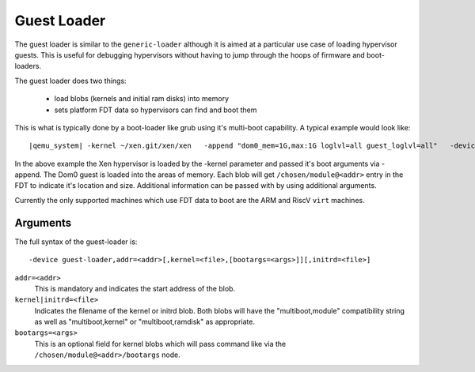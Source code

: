 ..
   Copyright (c) 2020, Linaro

Guest Loader
------------

The guest loader is similar to the ``generic-loader`` although it is
aimed at a particular use case of loading hypervisor guests. This is
useful for debugging hypervisors without having to jump through the
hoops of firmware and boot-loaders.

The guest loader does two things:

  - load blobs (kernels and initial ram disks) into memory
  - sets platform FDT data so hypervisors can find and boot them

This is what is typically done by a boot-loader like grub using it's
multi-boot capability. A typical example would look like:

.. parsed-literal::

  |qemu_system| -kernel ~/xen.git/xen/xen \
    -append "dom0_mem=1G,max:1G loglvl=all guest_loglvl=all" \
    -device guest-loader,addr=0x42000000,kernel=Image,bootargs="root=/dev/sda2 ro console=hvc0 earlyprintk=xen" \
    -device guest-loader,addr=0x47000000,initrd=rootfs.cpio

In the above example the Xen hypervisor is loaded by the -kernel
parameter and passed it's boot arguments via -append. The Dom0 guest
is loaded into the areas of memory. Each blob will get
``/chosen/module@<addr>`` entry in the FDT to indicate it's location and
size. Additional information can be passed with by using additional
arguments.

Currently the only supported machines which use FDT data to boot are
the ARM and RiscV ``virt`` machines.

Arguments
^^^^^^^^^

The full syntax of the guest-loader is::

  -device guest-loader,addr=<addr>[,kernel=<file>,[bootargs=<args>]][,initrd=<file>]

``addr=<addr>``
  This is mandatory and indicates the start address of the blob.

``kernel|initrd=<file>``
  Indicates the filename of the kernel or initrd blob. Both blobs will
  have the "multiboot,module" compatibility string as well as
  "multiboot,kernel" or "multiboot,ramdisk" as appropriate.

``bootargs=<args>``
  This is an optional field for kernel blobs which will pass command
  like via the ``/chosen/module@<addr>/bootargs`` node.
